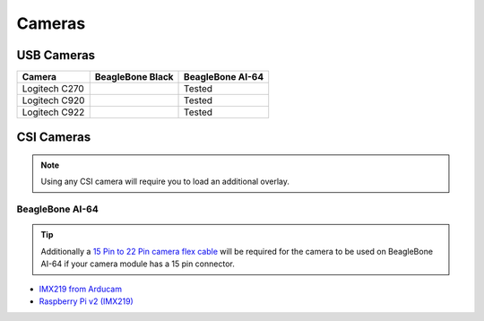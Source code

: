 .. _accessories-cameras:

Cameras
#######

USB Cameras
************

+-----------------+---------------------+----------------------+
| Camera          | BeagleBone Black    | BeagleBone AI-64     |
+=================+=====================+======================+
| Logitech C270   |                     | Tested               |
+-----------------+---------------------+----------------------+
| Logitech C920   |                     | Tested               |
+-----------------+---------------------+----------------------+
| Logitech C922   |                     | Tested               |
+-----------------+---------------------+----------------------+


CSI Cameras
************

.. note:: 
    Using any CSI camera will require you to load an additional overlay.
    
BeagleBone AI-64
=================

.. tip::
    Additionally a `15 Pin to 22 Pin camera flex cable <https://robu.in/product/raspberry-pi-zero-v1-3-camera-cable/>`_ 
    will be required for the camera to be used on BeagleBone AI-64 if your camera module has a 15 pin connector.

- `IMX219 from Arducam <https://robu.in/product/arducam-imx219-visible-light-fixed-focus-camera-module-for-raspberry-pi/>`_
- `Raspberry Pi v2 (IMX219) <https://www.mouser.in/ProductDetail/SparkFun/DEV-14028?qs=FNcb6ahWXRycHsZ%2FjqmADw%3D%3D>`_